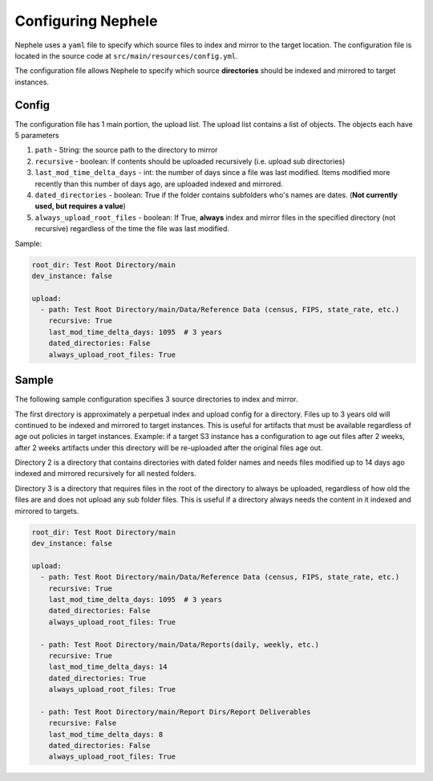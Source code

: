 .. _configure_nephele:

****************************
Configuring Nephele
****************************

Nephele uses a ``yaml`` file to specify which source files to index and mirror to the target location.
The configuration file is located in the source code at ``src/main/resources/config.yml``.

The configuration file allows Nephele to specify which source **directories** should be indexed and mirrored to target instances.


Config
---------
The configuration file has 1 main portion, the upload list.
The upload list contains a list of objects.
The objects each have 5 parameters

#. ``path`` - String: the source path to the directory to mirror
#. ``recursive`` - boolean: If contents should be uploaded recursively (i.e. upload sub directories)
#. ``last_mod_time_delta_days`` - int: the number of days since a file was last modified. Items modified more recently than this number of days ago, are uploaded indexed and mirrored.
#. ``dated_directories`` - boolean: True if the folder contains subfolders who's names are dates. (**Not currently used, but requires a value**)
#. ``always_upload_root_files`` - boolean: If True, **always** index and mirror files in the specified directory (not recursive) regardless of the time the file was last modified.

Sample:

.. code-block:: yaml

    root_dir: Test Root Directory/main
    dev_instance: false

    upload:
      - path: Test Root Directory/main/Data/Reference Data (census, FIPS, state_rate, etc.)
        recursive: True
        last_mod_time_delta_days: 1095  # 3 years
        dated_directories: False
        always_upload_root_files: True

Sample
-------
The following sample configuration specifies 3 source directories to index and mirror.

The first directory is approximately a perpetual index and upload config for a directory.
Files up to 3 years old will continued to be indexed and mirrored to target instances.
This is useful for artifacts that must be available regardless of age out policies in target instances.
Example: if a target S3 instance has a configuration to age out files after 2 weeks, after 2 weeks artifacts under this directory will be re-uploaded after the original files age out.

Directory 2 is a directory that contains directories with dated folder names and needs files modified up to 14 days ago indexed and mirrored recursively for all nested folders.

Directory 3 is a directory that requires files in the root of the directory to always be uploaded, regardless of how old the files are and does not upload any sub folder files.
This is useful if a directory always needs the content in it indexed and mirrored to targets.

.. code-block:: yaml

    root_dir: Test Root Directory/main
    dev_instance: false

    upload:
      - path: Test Root Directory/main/Data/Reference Data (census, FIPS, state_rate, etc.)
        recursive: True
        last_mod_time_delta_days: 1095  # 3 years
        dated_directories: False
        always_upload_root_files: True

      - path: Test Root Directory/main/Data/Reports(daily, weekly, etc.)
        recursive: True
        last_mod_time_delta_days: 14
        dated_directories: True
        always_upload_root_files: True

      - path: Test Root Directory/main/Report Dirs/Report Deliverables
        recursive: False
        last_mod_time_delta_days: 8
        dated_directories: False
        always_upload_root_files: True

